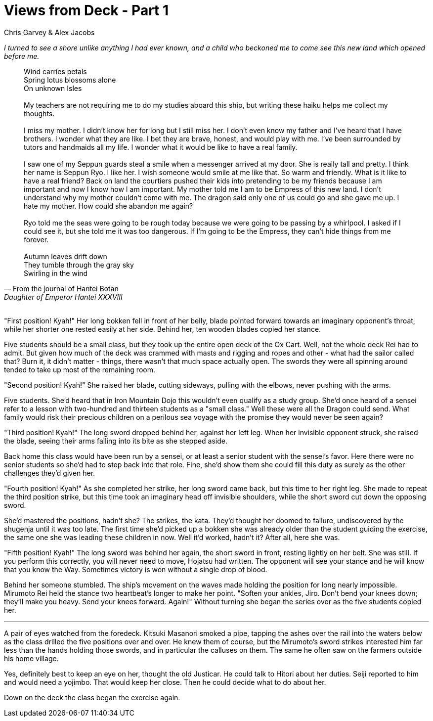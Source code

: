 :doctype: book
:icons: font
:page-background-image: image:background_neutral.jpg[fit=fill,pdfwidth=100%]

= Views from Deck - Part 1
Chris Garvey & Alex Jacobs

_I turned to see a shore unlike anything I had ever known, and a child who beckoned me to come see this new land which opened before me._

[quote, From the journal of Hantei Botan, Daughter of Emperor Hantei XXXVIII]
--
Wind carries petals +
Spring lotus blossoms alone +
On unknown Isles +
 {empty} +
My teachers are not requiring me to do my studies aboard this ship, but writing these haiku helps me collect my thoughts. +
{empty} +
I miss my mother. I didn't know her for long but I still miss her. I don't even know my father and I've heard that I have brothers. I wonder what they are like. I bet they are brave, honest, and would play with me. I've been surrounded by tutors and handmaids all my life. I wonder what it would be like to have a real family. +
{empty} +
I saw one of my Seppun guards steal a smile when a messenger arrived at my door. She is really tall and pretty. I think her name is Seppun Ryo. I like her. I wish someone would smile at me like that. So warm and friendly. What is it like to have a real friend? Back on land the courtiers pushed their kids into pretending to be my friends because I am important and now I know how I am important. My mother told me I am to be Empress of this new land. I don't understand why my mother couldn't come with me. The dragon said only one of us could go and she gave me up. I hate my mother. How could she abandon me again? +
{empty} +
Ryo told me the seas were going to be rough today because we were going to be passing by a whirlpool. I asked if I could see it, but she told me it was too dangerous. If I'm going to be the Empress, they can't hide things from me forever. +
{empty} +
Autumn leaves drift down +
They tumble through the gray sky +
Swirling in the wind +
--
{empty} +
"First position! Kyah!" Her long bokken fell in front of her belly, blade pointed forward towards an imaginary opponent's throat, while her shorter one rested easily at her side. Behind her, ten wooden blades copied her stance.

Five students should be a small class, but they took up the entire open deck of the Ox Cart. Well, not the whole deck Rei had to admit. But given how much of the deck was crammed with masts and rigging and ropes and other - what had the sailor called that? Burn it, it didn't matter - things, there wasn't that much space actually open. The swords they were all spinning around tended to take up most of the remaining room.

"Second position! Kyah!" She raised her blade, cutting sideways, pulling with the elbows, never pushing with the arms.

Five students. She'd heard that in Iron Mountain Dojo this wouldn't even qualify as a study group. She'd once heard of a sensei refer to a lesson with two-hundred and thirteen students as a "small class." Well these were all the Dragon could send. What family would risk their precious children on a perilous sea voyage with the promise they would never be seen again?

"Third position! Kyah!" The long sword dropped behind her, against her left leg. When her invisible opponent struck, she raised the blade, seeing their arms falling into its bite as she stepped aside.

Back home this class would have been run by a sensei, or at least a senior student with the sensei's favor. Here there were no senior students so she'd had to step back into that role. Fine, she'd show them she could fill this duty as surely as the other challenges they'd given her.

<<<

"Fourth position! Kyah!" As she completed her strike, her long sword came back, but this time to her right leg. She made to repeat the third position strike, but this time took an imaginary head off invisible shoulders, while the short sword cut down the opposing sword.

She'd mastered the positions, hadn't she? The strikes, the kata. They'd thought her doomed to failure, undiscovered by the shugenja until it was too late. The first time she'd picked up a bokken she was already older than the student guiding the exercise, the same one she was leading these children in now. Well it'd worked, hadn't it? After all, here she was.

"Fifth position! Kyah!" The long sword was behind her again, the short sword in front, resting lightly on her belt. She was still. If you perform this correctly, you will never need to move, Hojatsu had written. The opponent will see your stance and he will know that you know the Way. Sometimes victory is won without a single drop of blood.

Behind her someone stumbled. The ship's movement on the waves made holding the position for long nearly impossible. Mirumoto Rei held the stance two heartbeat's longer to make her point. "Soften your ankles, Jiro. Don't bend your knees down; they'll make you heavy. Send your knees forward. Again!" Without turning she began the series over as the five students copied her.

'''

A pair of eyes watched from the foredeck. Kitsuki Masanori smoked a pipe, tapping the ashes over the rail into the waters below as the class drilled the five positions over and over. He knew them of course, but the Mirumoto's sword strikes interested him far less than the hands holding those swords, and in particular the calluses on them. The same he often saw on the farmers outside his home village.

Yes, definitely best to keep an eye on her, thought the old Justicar. He could talk to Hitori about her duties. Seiji reported to him and would need a yojimbo. That would keep her close. Then he could decide what to do about her.

Down on the deck the class began the exercise again.
